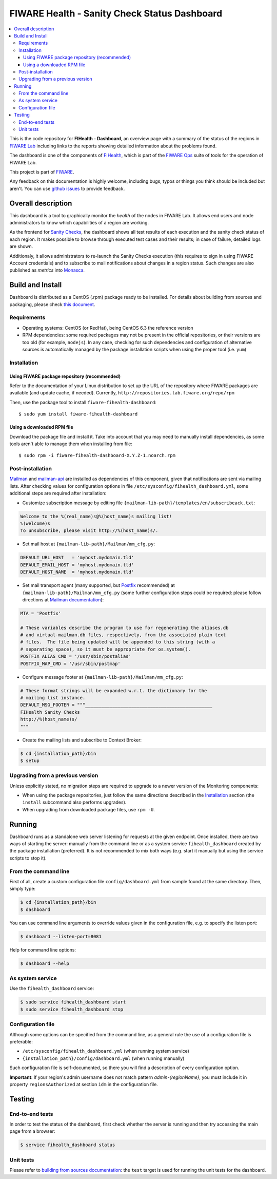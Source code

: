 ===============================================
 FIWARE Health - Sanity Check Status Dashboard
===============================================

.. contents:: :local:

This is the code repository for **FIHealth - Dashboard**, an overview page with
a summary of the status of the regions in `FIWARE Lab`_ including links to the
reports showing detailed information about the problems found.

The dashboard is one of the components of `FIHealth </README.rst>`_, which is
part of the `FIWARE Ops`_ suite of tools for the operation of FIWARE Lab.

This project is part of FIWARE_.

Any feedback on this documentation is highly welcome, including bugs, typos or
things you think should be included but aren't. You can use `github issues`__
to provide feedback.

__ `FIHealth - GitHub issues`_


Overall description
===================

This dashboard is a tool to graphically monitor the *health* of the nodes in
FIWARE Lab. It allows end users and node administrators to know which
capabilities of a region are working.

As the frontend for `Sanity Checks </fiware-region-sanity-tests/README.rst>`_,
the dashboard shows all test results of each execution and the sanity check
status of each region. It makes possible to browse through executed test cases
and their results; in case of failure, detailed logs are shown.

Additionaly, it allows administrators to re-launch the Sanity Checks execution
(this requires to sign in using FIWARE Account credentials) and to subscribe
to mail notifications about changes in a region status. Such changes are also
published as *metrics* into Monasca_.

.. figure:: doc/architecture.png
   :alt: FIHealth Dashboard architecture.


Build and Install
=================

Dashboard is distributed as a CentOS (.rpm) package ready to be installed. For
details about building from sources and packaging, please check `this document
<doc/build_source.rst>`_.


Requirements
------------

- Operating systems: CentOS (or RedHat), being CentOS 6.3 the reference version
- RPM dependencies: some required packages may not be present in the official
  repositories, or their versions are too old (for example, ``nodejs``). In any
  case, checking for such dependencies and configuration of alternative sources
  is automatically managed by the package installation scripts when using the
  proper tool (i.e. ``yum``)


Installation
------------

Using FIWARE package repository (recommended)
~~~~~~~~~~~~~~~~~~~~~~~~~~~~~~~~~~~~~~~~~~~~~

Refer to the documentation of your Linux distribution to set up the URL of the
repository where FIWARE packages are available (and update cache, if needed).
Currently, ``http://repositories.lab.fiware.org/repo/rpm``

Then, use the package tool to install ``fiware-fihealth-dashboard``::

    $ sudo yum install fiware-fihealth-dashboard


Using a downloaded RPM file
~~~~~~~~~~~~~~~~~~~~~~~~~~~

Download the package file and install it. Take into account that you may need
to manually install dependencies, as some tools aren't able to manage them when
installing from file::

    $ sudo rpm -i fiware-fihealth-dashboard-X.Y.Z-1.noarch.rpm


Post-installation
-----------------

Mailman_ and mailman-api_ are installed as dependencies of this component,
given that notifications are sent via mailing lists. After checking values for
configuration options in file ``/etc/sysconfig/fihealth_dashboard.yml``, some
additional steps are required after installation:

-  Customize subscription message by editing file
   ``{mailman-lib-path}/templates/en/subscribeack.txt``:

.. code::

   Welcome to the %(real_name)s@%(host_name)s mailing list!
   %(welcome)s
   To unsubscribe, please visit http://%(host_name)s/.

-  Set mail host at ``{mailman-lib-path}/Mailman/mm_cfg.py``:

.. code::

   DEFAULT_URL_HOST   = 'myhost.mydomain.tld'
   DEFAULT_EMAIL_HOST = 'myhost.mydomain.tld'
   DEFAULT_HOST_NAME  = 'myhost.mydomain.tld'

-  Set mail transport agent (many supported, but Postfix_ recommended) at
   ``{mailman-lib-path}/Mailman/mm_cfg.py`` (some further configuration steps
   could be required: please follow directions at `Mailman documentation`__):

   __ `Mailman - Set up your mail server`_

.. code::

   MTA = 'Postfix'

   # These variables describe the program to use for regenerating the aliases.db
   # and virtual-mailman.db files, respectively, from the associated plain text
   # files.  The file being updated will be appended to this string (with a
   # separating space), so it must be appropriate for os.system().
   POSTFIX_ALIAS_CMD = '/usr/sbin/postalias'
   POSTFIX_MAP_CMD = '/usr/sbin/postmap'

-  Configure message footer at ``{mailman-lib-path}/Mailman/mm_cfg.py``:

.. code::

   # These format strings will be expanded w.r.t. the dictionary for the
   # mailing list instance.
   DEFAULT_MSG_FOOTER = """_______________________________________________
   FIHealth Sanity Checks
   http://%(host_name)s/
   """

-  Create the mailing lists and subscribe to Context Broker:

.. code::

   $ cd {installation_path}/bin
   $ setup


Upgrading from a previous version
---------------------------------

Unless explicitly stated, no migration steps are required to upgrade to a
newer version of the Monitoring components:

- When using the package repositories, just follow the same directions
  described in the Installation_ section (the ``install`` subcommand also
  performs upgrades).
- When upgrading from downloaded package files, use ``rpm -U``.


Running
=======

Dashboard runs as a standalone web server listening for requests at the given
endpoint. Once installed, there are two ways of starting the server: manually
from the command line or as a system service ``fihealth_dashboard`` created by
the package installation (preferred). It is not recommended to mix both ways
(e.g. start it manually but using the service scripts to stop it).


From the command line
---------------------

First of all, create a custom configuration file ``config/dashboard.yml`` from
sample found at the same directory. Then, simply type:

.. code::

   $ cd {installation_path}/bin
   $ dashboard

You can use command line arguments to override values given in the configuration
file, e.g. to specify the listen port:

.. code::

   $ dashboard --listen-port=8081

Help for command line options:

.. code::

   $ dashboard --help


As system service
-----------------

Use the ``fihealth_dashboard`` service:

.. code::

   $ sudo service fihealth_dashboard start
   $ sudo service fihealth_dashboard stop


Configuration file
------------------

Although some options can be specified from the command line, as a general rule
the use of a configuration file is preferable:

- ``/etc/sysconfig/fihealth_dashboard.yml`` (when running system service)
- ``{installation_path}/config/dashboard.yml`` (when running manually)

Such configuration file is self-documented, so there you will find a description
of every configuration option.

**Important**: If your region's admin username does not match pattern
*admin-{regionName}*, you must include it in property ``regionsAuthorized``
at section ``idm`` in the configuration file.


Testing
=======

End-to-end tests
----------------

In order to test the status of the dashboard, first check whether the server is
running and then try accessing the main page from a browser:

.. code::

   $ service fihealth_dashboard status


Unit tests
----------

Please refer to `building from sources documentation <doc/build_source.rst>`_:
the ``test`` target is used for running the unit tests for the dashboard.


.. REFERENCES

.. _FIWARE: http://www.fiware.org/
.. _FIWARE Lab: https://www.fiware.org/lab/
.. _FIWARE Ops: https://www.fiware.org/fiware-operations/
.. _FIHealth - GitHub issues: https://github.com/telefonicaid/fiware-health/issues/new
.. _Postfix: http://www.postfix.org/
.. _mailman-api: http://mailman-api.readthedocs.org/en/stable/
.. _Mailman: http://www.gnu.org/software/mailman/
.. _Mailman - Set up your mail server: http://www.gnu.org/software/mailman/mailman-install/mail-server.html
.. _Monasca: https://wiki.openstack.org/wiki/Monasca
